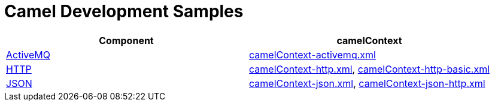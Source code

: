 = Camel Development Samples

|===
|Component| camelContext

|http://camel.apache.org/activemq.html[ActiveMQ]
|link:src/main/resources/camelContext-activemq.xml[camelContext-activemq.xml]

|http://camel.apache.org/http.html[HTTP]
|link:src/main/resources/camelContext-http.xml[camelContext-http.xml], link:src/main/resources/camelContext-http-basic.xml[camelContext-http-basic.xml]

|http://camel.apache.org/json.html[JSON]
|link:src/main/resources/camelContext-json.xml[camelContext-json.xml], link:src/main/resources/camelContext-json-http.xml[camelContext-json-http.xml]
|===
